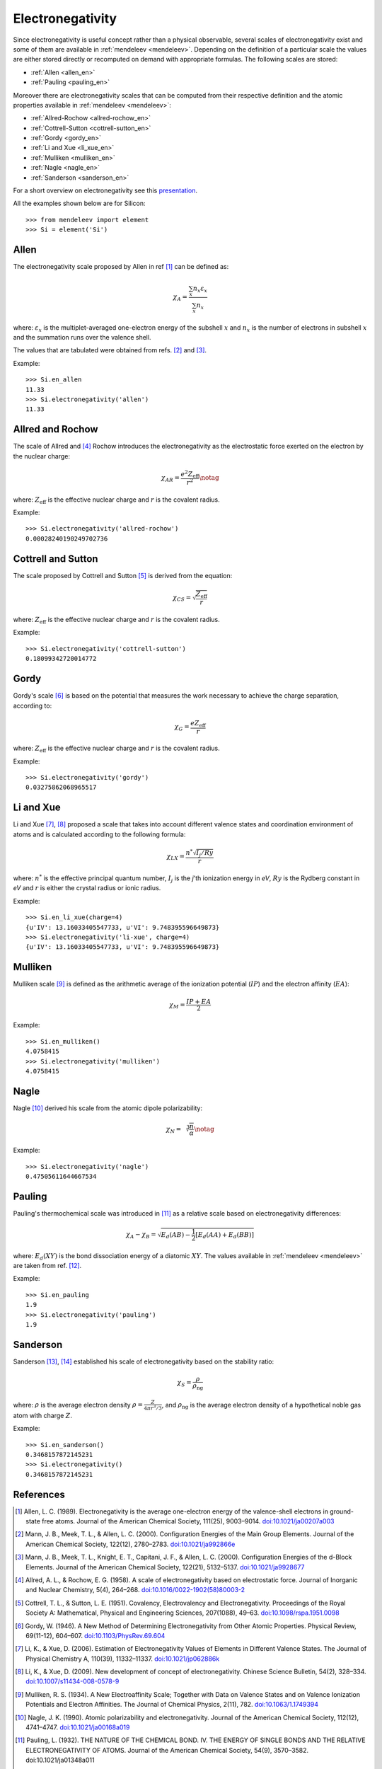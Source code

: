 =================
Electronegativity
=================

Since electronegativity is useful concept rather than a physical observable,
several scales of electronegativity exist and some of them are available in
:ref:`mendeleev <mendeleev>`. Depending on the definition of a particular scale the values are
either stored directly or recomputed on demand with appropriate formulas. The
following scales are stored:

- :ref:`Allen <allen_en>`
- :ref:`Pauling <pauling_en>`

Moreover there are electronegativity scales that can be computed from their
respective definition and the atomic properties available in :ref:`mendeleev <mendeleev>`:

- :ref:`Allred-Rochow <allred-rochow_en>`
- :ref:`Cottrell-Sutton <cottrell-sutton_en>`
- :ref:`Gordy <gordy_en>`
- :ref:`Li and Xue <li_xue_en>`
- :ref:`Mulliken <mulliken_en>`
- :ref:`Nagle <nagle_en>`
- :ref:`Sanderson <sanderson_en>`

For a short overview on electronegativity see this `presentation <https://speakerdeck.com/lmmentel/electronegativity>`_.

All the examples shown below are for Silicon::

    >>> from mendeleev import element
    >>> Si = element('Si')

.. _allen_en:

Allen
=====

The electronegativity scale proposed by Allen in ref [1]_ can be defined as:

.. math::

   \chi_{A} = \frac{\sum_{x} n_{x}\varepsilon_{x}}{\sum_{x}n_{x}}

where: :math:`\varepsilon_{x}` is the multiplet-averaged one-electron energy of
the subshell :math:`x` and :math:`n_{x}` is the number of electrons in subshell
:math:`x` and the summation runs over the valence shell.

The values that are tabulated were obtained from refs. [2]_ and [3]_.

Example::

    >>> Si.en_allen
    11.33
    >>> Si.electronegativity('allen')
    11.33

.. _allred-rochow_en:

Allred and Rochow
=================

The scale of Allred and [4]_ Rochow introduces the electronegativity as the
electrostatic force exerted on the electron by the nuclear charge:

.. math::

   \chi_{AR} = \frac{e^{2}Z_{\text{eff}}}{r^{2}} \notag

where: :math:`Z_{\text{eff}}` is the effective nuclear charge and :math:`r` is
the covalent radius.

Example::

    >>> Si.electronegativity('allred-rochow')
    0.00028240190249702736

.. _cottrell-sutton_en:

Cottrell and Sutton
===================

The scale proposed by Cottrell and Sutton [5]_ is derived from the equation:

.. math::

  \chi_{CS} = \sqrt{\frac{Z_{\text{eff}}}{r}}

where: :math:`Z_{\text{eff}}` is the effective nuclear charge and :math:`r` is
the covalent radius.

Example::

    >>> Si.electronegativity('cottrell-sutton')
    0.18099342720014772

.. _gordy_en:

Gordy
=====

Gordy's scale [6]_ is based on the potential that measures the work necessary
to achieve the charge separation, according to:

.. math::

   \chi_{G} = \frac{eZ_{\text{eff}}}{r}

where: :math:`Z_{\text{eff}}` is the effective nuclear charge and :math:`r` is
the covalent radius.

Example::

    >>> Si.electronegativity('gordy')
    0.03275862068965517

.. _li_xue_en:

Li and Xue
==========

Li and Xue [7]_, [8]_ proposed a scale that takes into account different valence states and
coordination environment of atoms and is calculated according to the following
formula:

.. math::

    \chi_{LX} = \frac{n^{*}\sqrt{I_{j}/Ry}}{r}

where: :math:`n^{*}` is the effective principal quantum number, :math:`I_{j}`
is the `j`'th ionization energy in `eV`, :math:`Ry` is the Rydberg constant in
`eV` and :math:`r` is either the crystal radius or ionic radius.

Example::

    >>> Si.en_li_xue(charge=4)
    {u'IV': 13.16033405547733, u'VI': 9.748395596649873}
    >>> Si.electronegativity('li-xue', charge=4)
    {u'IV': 13.16033405547733, u'VI': 9.748395596649873}

.. _mulliken_en:

Mulliken
========

Mulliken scale [9]_ is defined as the arithmetic average of the ionization
potential (:math:`IP`) and the electron affinity (:math:`EA`):

.. math::

   \chi_{M} = \frac{IP + EA}{2}

Example::

    >>> Si.en_mulliken()
    4.0758415
    >>> Si.electronegativity('mulliken')
    4.0758415

.. _nagle_en:

Nagle
=====

Nagle [10]_ derived his scale from the atomic dipole polarizability:

.. math::

   \chi_{N} = \sqrt[3]{\frac{n}{\alpha}} \notag

Example::

    >>> Si.electronegativity('nagle')
    0.47505611644667534

.. _pauling_en:

Pauling
=======

Pauling's thermochemical scale was introduced in [11]_ as a relative scale based
on electronegativity differences:

.. math::

   \chi_{A} - \chi_{B} = \sqrt{E_{d}(AB) - \frac{1}{2}\left[E_{d}(AA) + E_{d}(BB)\right] }

where: :math:`E_{d}(XY)` is the bond dissociation energy of a diatomic :math:`XY`.
The values available in :ref:`mendeleev <mendeleev>` are taken from ref. [12]_.

Example::

    >>> Si.en_pauling
    1.9
    >>> Si.electronegativity('pauling')
    1.9

.. _sanderson_en:

Sanderson
==========

Sanderson [13]_, [14]_ established his scale of electronegativity based on the
stability ratio:

.. math::

   \chi_{S} = \frac{\rho}{\rho_{\text{ng}}}

where: :math:`\rho` is the average electron density :math:`\rho=\frac{Z}{4\pi r^{3}/3}`,
and :math:`\rho_{\text{ng}}` is the average electron density of a hypothetical
noble gas atom with charge :math:`Z`.

Example::

    >>> Si.en_sanderson()
    0.3468157872145231
    >>> Si.electronegativity()
    0.3468157872145231

.. Hinze and Jaffe
   ===============

.. Politzer
.. ========

.. .. math::

..    I(\boldsymbol{r}) = \frac{\sum_{i}\rho_{i}(\boldsymbol{r})\left|\varepsilon_{i}\right|}{\rho(\boldsymbol{r})}

References
==========

.. [] Leach, M. R. (2013). Concerning electronegativity as a basic elemental property
   and why the periodic table is usually represented in its medium form.
   Foundations of Chemistry, 15(1), 13–29.
   `doi:10.1007/s10698-012-9151-3 <http://www.dx.doi.org/10.1007/s10698-012-9151-3>`_

.. [1] Allen, L. C. (1989). Electronegativity is the average one-electron energy of
   the valence-shell electrons in ground-state free atoms. Journal of the American
   Chemical Society, 111(25), 9003–9014.
   `doi:10.1021/ja00207a003 <http://dx.doi.org/10.1021/ja00207a003>`_
.. [2] Mann, J. B., Meek, T. L., & Allen, L. C. (2000). Configuration Energies of the
   Main Group Elements. Journal of the American Chemical Society, 122(12),
   2780–2783. `doi:10.1021/ja992866e <http://dx.doi.org/10.1021/ja992866e>`_
.. [3] Mann, J. B., Meek, T. L., Knight, E. T., Capitani, J. F., & Allen, L. C.
   (2000). Configuration Energies of the d-Block Elements. Journal of the American
   Chemical Society, 122(21), 5132–5137.
   `doi:10.1021/ja9928677 <http://dx.doi.org/10.1021/ja9928677>`_
.. [4] Allred, A. L., & Rochow, E. G. (1958). A scale of electronegativity based on
   electrostatic force. Journal of Inorganic and Nuclear Chemistry, 5(4), 264–268.
   `doi:10.1016/0022-1902(58)80003-2 <http://dx.doi.org/10.1016/0022-1902(58)80003-2>`_
.. [5] Cottrell, T. L., & Sutton, L. E. (1951). Covalency, Electrovalency and
   Electronegativity. Proceedings of the Royal Society A: Mathematical, Physical
   and Engineering Sciences, 207(1088), 49–63.
   `doi:10.1098/rspa.1951.0098 <http://dx.doi.org/10.1098/rspa.1951.0098>`_
.. [6] Gordy, W. (1946). A New Method of Determining Electronegativity from Other
   Atomic Properties. Physical Review, 69(11-12), 604–607.
   `doi:10.1103/PhysRev.69.604 <http://dx.doi.org/10.1103/PhysRev.69.604>`_
.. [7] Li, K., & Xue, D. (2006). Estimation of Electronegativity Values of Elements in
   Different Valence States. The Journal of Physical Chemistry A, 110(39),
   11332–11337. `doi:10.1021/jp062886k <http://dx.doi.org/10.1021/jp062886k>`_
.. [8] Li, K., & Xue, D. (2009). New development of concept of electronegativity.
   Chinese Science Bulletin, 54(2), 328–334.
   `doi:10.1007/s11434-008-0578-9 <http://dx.doi.org/10.1007/s11434-008-0578-9>`_
.. [9] Mulliken, R. S. (1934). A New Electroaffinity Scale; Together with Data on
   Valence States and on Valence Ionization Potentials and Electron Affinities.
   The Journal of Chemical Physics, 2(11), 782.
   `doi:10.1063/1.1749394 <http://dx.doi.org/10.1063/1.1749394>`_
.. [10] Nagle, J. K. (1990). Atomic polarizability and electronegativity. Journal of
   the American Chemical Society, 112(12), 4741–4747.
   `doi:10.1021/ja00168a019 <http://dx.doi.org/10.1021/ja00168a019>`_
.. [11] Pauling, L. (1932). THE NATURE OF THE CHEMICAL BOND. IV. THE ENERGY OF
   SINGLE BONDS AND THE RELATIVE ELECTRONEGATIVITY OF ATOMS. Journal of the
   American Chemical Society, 54(9), 3570–3582. doi:10.1021/ja01348a011
.. [12] W. M. Haynes, Handbook of Chemistry and Physics 95th Edition, CRC Press,
   New York, 2014, ISBN-10: 1482208679, ISBN-13: 978-1482208672.
.. [13] Sanderson, R. T. (1951). An Interpretation of Bond Lengths and a Classification
   of Bonds. Science, 114(2973), 670–672.
   `doi:10.1126/science.114.2973.670 <http://dx.doi.org/10.1126/science.114.2973.670>`_
.. [14] Sanderson, R. T. (1952). An Explanation of Chemical Variations within Periodic
   Major Groups. Journal of the American Chemical Society, 74(19), 4792–4794.
   `doi:10.1021/ja01139a020 <http://dx.doi.org/10.1021/ja01139a020>`_
.. [] Smith, D. W. (1990). Electronegativity in two dimensions: Reassessment and
    resolution of the Pearson-Pauling paradox. Journal of Chemical Education,
    67(11), 911. doi:10.1021/ed067p911
